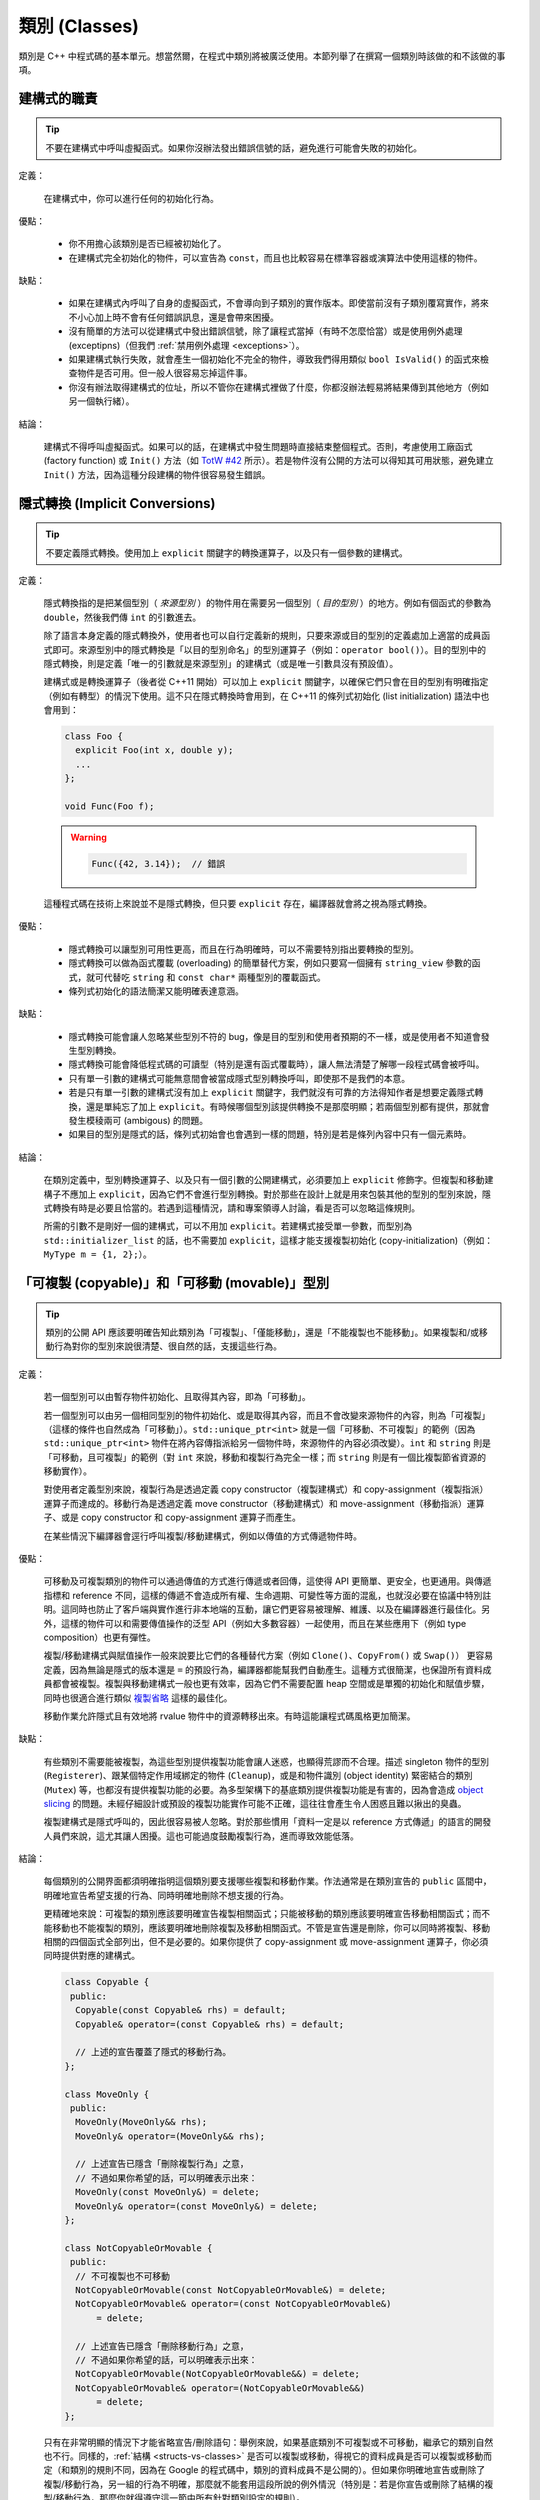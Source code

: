 類別 (Classes)
------------------------

類別是 C++ 中程式碼的基本單元。想當然爾，在程式中類別將被廣泛使用。本節列舉了在撰寫一個類別時該做的和不該做的事項。

建構式的職責
~~~~~~~~~~~~~~~~~~~~~~~~

.. tip::

    不要在建構式中呼叫虛擬函式。如果你沒辦法發出錯誤信號的話，避免進行可能會失敗的初始化。 

定義：

    在建構式中，你可以進行任何的初始化行為。

優點：

    - 你不用擔心該類別是否已經被初始化了。

    - 在建構式完全初始化的物件，可以宣告為 ``const``，而且也比較容易在標準容器或演算法中使用這樣的物件。

缺點：

    - 如果在建構式內呼叫了自身的虛擬函式，不會導向到子類別的實作版本。即使當前沒有子類別覆寫實作，將來不小心加上時不會有任何錯誤訊息，還是會帶來困擾。

    - 沒有簡單的方法可以從建構式中發出錯誤信號，除了讓程式當掉（有時不怎麼恰當）或是使用例外處理 (exceptipns)（但我們 :ref:`禁用例外處理 <exceptions>`）。

    - 如果建構式執行失敗，就會產生一個初始化不完全的物件，導致我們得用類似 ``bool IsValid()`` 的函式來檢查物件是否可用。但一般人很容易忘掉這件事。

    - 你沒有辦法取得建構式的位址，所以不管你在建構式裡做了什麼，你都沒辦法輕易將結果傳到其他地方（例如另一個執行緒）。

結論：

    建構式不得呼叫虛擬函式。如果可以的話，在建構式中發生問題時直接結束整個程式。否則，考慮使用工廠函式 (factory function) 或 ``Init()`` 方法（如 `TotW #42 <https://abseil.io/tips/42>`__ 所示）。若是物件沒有公開的方法可以得知其可用狀態，避免建立 ``Init()`` 方法，因為這種分段建構的物件很容易發生錯誤。

.. _implicit-conversions:

隱式轉換 (Implicit Conversions)
~~~~~~~~~~~~~~~~~~~~~~~~~~~~~~~~~~

.. tip::

    不要定義隱式轉換。使用加上 ``explicit`` 關鍵字的轉換運算子，以及只有一個參數的建構式。

定義：

    隱式轉換指的是把某個型別（ *來源型別* ）的物件用在需要另一個型別（ *目的型別* ）的地方。例如有個函式的參數為 ``double``，然後我們傳 ``int`` 的引數進去。

    除了語言本身定義的隱式轉換外，使用者也可以自行定義新的規則，只要來源或目的型別的定義處加上適當的成員函式即可。來源型別中的隱式轉換是「以目的型別命名」的型別運算子（例如：``operator bool()``）。目的型別中的隱式轉換，則是定義「唯一的引數就是來源型別」的建構式（或是唯一引數具沒有預設值）。
    
    建構式或是轉換運算子（後者從 C++11 開始）可以加上 ``explicit`` 關鍵字，以確保它們只會在目的型別有明確指定（例如有轉型）的情況下使用。這不只在隱式轉換時會用到，在 C++11 的條列式初始化 (list initialization) 語法中也會用到：

    .. code-block:: c++

        class Foo {
          explicit Foo(int x, double y);
          ...
        };

        void Func(Foo f);

    .. warning::

        .. code-block:: c++

            Func({42, 3.14});  // 錯誤

    這種程式碼在技術上來說並不是隱式轉換，但只要 ``explicit`` 存在，編譯器就會將之視為隱式轉換。

優點：

    - 隱式轉換可以讓型別可用性更高，而且在行為明確時，可以不需要特別指出要轉換的型別。

    - 隱式轉換可以做為函式覆載 (overloading) 的簡單替代方案，例如只要寫一個擁有 ``string_view`` 參數的函式，就可代替吃 ``string`` 和 ``const char*`` 兩種型別的覆載函式。

    - 條列式初始化的語法簡潔又能明確表達意涵。

缺點：

    - 隱式轉換可能會讓人忽略某些型別不符的 bug，像是目的型別和使用者預期的不一樣，或是使用者不知道會發生型別轉換。

    - 隱式轉換可能會降低程式碼的可讀型（特別是還有函式覆載時），讓人無法清楚了解哪一段程式碼會被呼叫。

    - 只有單一引數的建構式可能無意間會被當成隱式型別轉換呼叫，即使那不是我們的本意。

    - 若是只有單一引數的建構式沒有加上 ``explicit`` 關鍵字，我們就沒有可靠的方法得知作者是想要定義隱式轉換，還是單純忘了加上 ``explicit``。有時候哪個型別該提供轉換不是那麼明顯；若兩個型別都有提供，那就會發生模稜兩可 (ambigous) 的問題。

    - 如果目的型別是隱式的話，條列式初始會也會遇到一樣的問題，特別是若是條列內容中只有一個元素時。

結論：

    在類別定義中，型別轉換運算子、以及只有一個引數的公開建構式，必須要加上 ``explicit`` 修飾字。但複製和移動建構子不應加上 ``explicit``，因為它們不會進行型別轉換。對於那些在設計上就是用來包裝其他的型別的型別來說，隱式轉換有時是必要且恰當的。若遇到這種情況，請和專案領導人討論，看是否可以忽略這條規則。

    所需的引數不是剛好一個的建構式，可以不用加 ``explicit``。若建構式接受單一參數，而型別為 ``std::initializer_list`` 的話，也不需要加 ``explicit``，這樣才能支援複製初始化 (copy-initialization)（例如：``MyType m = {1, 2};``）。

.. _copyable-and-movable-types:

「可複製 (copyable)」和「可移動 (movable)」型別
~~~~~~~~~~~~~~~~~~~~~~~~~~~~~~~~~~~~~~~~~~~~~~~~~~~~~~~~~~~~

.. tip::

    類別的公開 API 應該要明確告知此類別為「可複製」、「僅能移動」，還是「不能複製也不能移動」。如果複製和/或移動行為對你的型別來說很清楚、很自然的話，支援這些行為。

定義：

    若一個型別可以由暫存物件初始化、且取得其內容，即為「可移動」。

    若一個型別可以由另一個相同型別的物件初始化、或是取得其內容，而且不會改變來源物件的內容，則為「可複製」（這樣的條件也自然成為「可移動」）。``std::unique_ptr<int>`` 就是一個「可移動、不可複製」的範例（因為 ``std::unique_ptr<int>`` 物件在將內容傳指派給另一個物件時，來源物件的內容必須改變）。``int`` 和 ``string`` 則是「可移動，且可複製」的範例（對 ``int`` 來說，移動和複製行為完全一樣；而 ``string`` 則是有一個比複製節省資源的移動實作）。

    對使用者定義型別來說，複製行為是透過定義 copy constructor（複製建構式）和 copy-assignment（複製指派）運算子而達成的。移動行為是透過定義 move constructor（移動建構式）和 move-assignment（移動指派）運算子、或是 copy constructor 和 copy-assignment 運算子而產生。

    在某些情況下編譯器會逕行呼叫複製/移動建構式，例如以傳值的方式傳遞物件時。

優點：

    可移動及可複製類別的物件可以通過傳值的方式進行傳遞或者回傳，這使得 API 更簡單、更安全，也更通用。與傳遞指標和 reference 不同，這樣的傳遞不會造成所有權、生命週期、可變性等方面的混亂，也就沒必要在協議中特別註明。這同時也防止了客戶端與實作進行非本地端的互動，讓它們更容易被理解、維護、以及在編譯器進行最佳化。另外，這樣的物件可以和需要傳值操作的泛型 API（例如大多數容器）一起使用，而且在某些應用下（例如 type composition）也更有彈性。

    複製/移動建構式與賦值操作一般來說要比它們的各種替代方案（例如 ``Clone()``、``CopyFrom()`` 或 ``Swap()``） 更容易定義，因為無論是隱式的版本還是 ``=`` 的預設行為，編譯器都能幫我們自動產生。這種方式很簡潔，也保證所有資料成員都會被複製。複製與移動建構式一般也更有效率，因為它們不需要配置 heap 空間或是單獨的初始化和賦值步驟，同時也很適合進行類似 `複製省略 <http://en.cppreference.com/w/cpp/language/copy_elision>`__ 這樣的最佳化。

    移動作業允許隱式且有效地將 rvalue 物件中的資源轉移出來。有時這能讓程式碼風格更加簡潔。

缺點：

    有些類別不需要能被複製，為這些型別提供複製功能會讓人迷惑，也顯得荒謬而不合理。描述 singleton 物件的型別 (``Registerer``)、跟某個特定作用域綁定的物件 (``Cleanup``)，或是和物件識別 (object identity) 緊密結合的類別 (``Mutex``) 等，也都沒有提供複製功能的必要。為多型架構下的基底類別提供複製功能是有害的，因為會造成 `object slicing <https://en.wikipedia.org/wiki/Object_slicing>`__ 的問題。未經仔細設計或預設的複製功能實作可能不正確，這往往會產生令人困惑且難以揪出的臭蟲。

    複製建構式是隱式呼叫的，因此很容易被人忽略。對於那些慣用「資料一定是以 reference 方式傳遞」的語言的開發人員們來說，這尤其讓人困擾。這也可能過度鼓勵複製行為，進而導致效能低落。

結論：

    每個類別的公開界面都須明確指明這個類別要支援哪些複製和移動作業。作法通常是在類別宣告的 ``public`` 區間中，明確地宣告希望支援的行為、同時明確地刪除不想支援的行為。

    更精確地來說：可複製的類別應該要明確宣告複製相關函式；只能被移動的類別應該要明確宣告移動相關函式；而不能移動也不能複製的類別，應該要明確地刪除複製及移動相關函式。不管是宣告還是刪除，你可以同時將複製、移動相關的四個函式全部列出，但不是必要的。如果你提供了 copy-assignment 或 move-assignment 運算子，你必須同時提供對應的建構式。

    .. code-block:: c++

        class Copyable {
         public:
          Copyable(const Copyable& rhs) = default;
          Copyable& operator=(const Copyable& rhs) = default;

          // 上述的宣告覆蓋了隱式的移動行為。 
        };

        class MoveOnly {
         public:
          MoveOnly(MoveOnly&& rhs);
          MoveOnly& operator=(MoveOnly&& rhs);

          // 上述宣告已隱含「刪除複製行為」之意，
          // 不過如果你希望的話，可以明確表示出來：
          MoveOnly(const MoveOnly&) = delete;
          MoveOnly& operator=(const MoveOnly&) = delete;
        };

        class NotCopyableOrMovable {
         public:
          // 不可複製也不可移動
          NotCopyableOrMovable(const NotCopyableOrMovable&) = delete;
          NotCopyableOrMovable& operator=(const NotCopyableOrMovable&)
              = delete;

          // 上述宣告已隱含「刪除移動行為」之意，
          // 不過如果你希望的話，可以明確表示出來：
          NotCopyableOrMovable(NotCopyableOrMovable&&) = delete;
          NotCopyableOrMovable& operator=(NotCopyableOrMovable&&)
              = delete;
        };

    只有在非常明顯的情況下才能省略宣告/刪除語句：舉例來說，如果基底類別不可複製或不可移動，繼承它的類別自然也不行。同樣的，:ref:`結構 <structs-vs-classes>` 是否可以複製或移動，得視它的資料成員是否可以複製或移動而定（和類別的規則不同，因為在 Google 的程式碼中，類別的資料成員不是公開的）。但如果你明確地宣告或刪除了複製/移動行為，另一組的行為不明確，那麼就不能套用這段所說的例外情況（特別是：若是你宣告或刪除了結構的複製/移動行為，那麼你就得遵守這一節中所有針對類別設定的規則）。

    如果一個型別的複製/移動行為意義不明確，或是會帶來意料之外的效率成本，那麼這個型別就不應為「可複製」或「可移動」。對於「可複製」的型別來說，移動行為完全是為了對效率最佳化而生，而且是臭蟲和複雜性的潛在來源，所以除非它的執行效率真的遠勝單純的複製行為，儘量不要額外定義移動行為。如果你的型別是可複製的，我們建議你仔細設計你的類別，好讓預設的實作版本能正常運作。記得要仔細檢查預設實作版本的正確性，一如你對待其他的程式碼。

    為了避免發生 slicing 的問題，若是一個類別是設計來當基底類別的，儘量不要提供公開的指派運算子或複製/移動建構式（同時，儘量不要去繼承有這類成員的類別）。如果你的基底類別須為可複製的，那麼請提供公開的 ``Clone()`` 虛擬函式、以及 protected 的複製建構式，以利繼承類別能實作自己的版本。

.. _structs-vs-classes:

結構 (struct) vs. 類別 (class)
~~~~~~~~~~~~~~~~~~~~~~~~~~~~~~~~~~~~~~~~

.. tip::

    想要建立只有資料的被動物件時，使用 ``struct``；其他狀況一律使用 ``class``。

在 C++ 中 ``struct`` 和 ``class`` 的行為幾乎一樣。我們為這兩個關鍵字添加我們自己的語義，以便為定義的資料型別選擇合適的關鍵字。

struct 用來定義包含數據的被動物件，也可以包含相關的常數，但除了可以存取其中的資料成員外，沒有其他功能。存取資料時直接存取資料所在的欄外，而非透過函式。除了建構式、解構式、``Initialize()``、``Reset()``、``Validate()`` 等設定資料成員的方法外，不得提供其他的行為方法。

如果需要更多的功能，``class`` 更適合。如果難以判斷，就用 ``class``。

為了和 STL 保持一致，對於函式物件 (functor) 和 trait 特性可以用 ``struct`` 而非 ``class``。

注意：結構和類別的資料成員 :ref:`命名規則 <variable-names>` 不同。

.. _inheritance:

繼承
~~~~~~~~~~~~~~~~~~~~

.. tip::

    使用組合 (composition) 常比使用繼承更合理。如果使用繼承的話，定義為 ``public`` 繼承。

定義：

    當子類別繼承基底類別時，子類別包含了基底類別所定義的所有資料及函式。「界面繼承 (interface inheritance)」指的是繼承自「純抽象基底類別 (pure abstract class)」，也就是完全沒有狀態或方法實作的類別；其他的繼承行為都是「實作繼承 (implementation inheritance)」。

優點：

    實作繼承通過原封不動的重覆使用基底類別程式碼減少了程式碼的數量。由於繼承是在編譯時宣告，開發者和編譯器都可以理解對應操作並發現錯誤。從程式撰寫角度來說，界面繼承是用來強制類別輸出特定的 API。在類別沒有實作 API 中某個必須的方法時，編譯器同樣會發現並回報錯誤。

缺點：

    對於實作繼承，由於子類別的實作程式碼散佈在基底類別和子類別的定義處，要理解其實作變得更加困難。子類別不能覆寫基底類別的非虛擬函式，當然也就不能修改其實作。

    多重繼承的問題又更多了。它通常會造成非常明顯的效能負擔（事實上，「從單一繼承變成多重繼承」所造成的效能衝擊，通常比「從一般繼承變成虛擬繼承」所造成的效能衝擊還要大），而且還有可能會產生「鑽石型繼承樣式」，造成理解上的困難、模稜兩可的問題，以及難解的 bug。 

結論：

    只能使用 ``public`` 繼承。如果你覺得要用私有繼承，那應該改為把基底類別的實例當作資料成員。

    不要過度使用實作繼承。組合常常更合適一些。儘量做到只在 "is-a" 的情況下使用繼承：如果 ``Bar`` 的確 "is-a" ``Foo``，``Bar`` 才能繼承 ``Foo``。

    儘量不要使用 ``protected`` 宣告子類別可以存取的資料成員。類別的資料成員 :ref:`應該要是私有的 <access-control>` 。

    在子類別覆載虛擬函式或虛擬解構式時，加上 ``override`` 或是 ``final`` 修飾字（雖然後者較不常用）；不要加上 ``virtual`` 修飾字。原因是：假設一個函式/解構式在基底類別中並沒有被宣告為可覆載的虛擬函式/解構式，那麼在子類別中加上 ``override`` 或是 ``final`` 就會產生編譯時的錯誤。這樣的結果有助於我們找到一些常見的錯誤。這些修飾字相當於程式碼中的說明文件；如果沒有這些修飾字的話，閱讀程式碼的人就必須檢查所有的基底類別，才能知道這個函式/解構式是否為虛擬函式/解構式。

    你可以使用多重繼承，但我們強烈不建議進行多重 **實作** 繼承。

運算子多載化 (Operator Overloading)
~~~~~~~~~~~~~~~~~~~~~~~~~~~~~~~~~~~~~~~~~~

.. tip::

    謹慎判斷多載化運算子的時機。不要建立使用者定義的字面符號 (literal)。

定義：

    C++ 允許使用者使用 ``operator`` 關鍵字，自行 `宣告內建運算子的多載化版本 <http://en.cppreference.com/w/cpp/language/operators>`__ ，只要其中之一的參數型別為使用者自訂型別即可。此外，``operator`` 關鍵字也可以用來定義新的字面符號 (literal)（透過 ``operator""``），以及定義型別轉換函式（例如 ``operator bool()``）。

優點：

    運算子多載化讓使用者定義型別的行為更接近內建型別，可以讓程式碼更簡潔、更直觀。對於某些運算來說，多載化的運算子更符合一般的使用習慣（例如 ``==``、``<``、``=``，以及 ``<<`` 等）。維持使用這些慣用法讓使用者自訂型別的可讀性更佳，同時也可以套用到使用這些名稱的函式庫中。

    使用者自訂字面符號可以更簡潔地建立使用者定義型別的物件。

缺點：

    - 想要提供正確、一致、行為完全符合預期的多載化運算子並沒有那麼簡單。一個不小心，就會產生 bug 或是難以理解的程式碼。

    - 過度使用運算子可能會讓程式碼更難懂，特別是如果多載化的運算子語意和一般使用慣例不符的時候。

    - 函式多載化所帶來的危害，運算子多載化一個也逃不掉，甚至更多。

    - 運算子多載化容易讓我們以為這些運算子和內建運算子一樣不會耗費太多資源；但事實上付出的代價是很大的。

    - 想要找到所有呼叫多載化運算子的地方，可能得用能夠分析 C++ 語法的搜尋工具才行；一般的工具（如 grep）恐怕很難勝任。

    - 如果餵給多載化運算子的物件型別不對，你可能會呼叫到錯的版本，卻不會有任何的錯誤訊息。舉例來說， ``foo < bar`` 和 ``&foo < &bar`` 的行為可能完全不一樣。

    - 某些運算子的多載化天生就是很危險的。多載化單引數 (unary) 運算子 ``&`` 可能會讓相同的程式碼在不同的地方有不同的意義（視多載化的宣告是否能被看到而定）。多載化版本的 ``&&``、``||`` 和 ``,`` 等無法擁有和它們內建版本一樣的求值順序。

    - 運算子通常會定義在類別之外，因此有可能不同的檔案會給予同一個運算子不同的定義。如果這兩份定義都被連結進同一份二進位檔的話，其行為未定義，通常會發生難以捉摸的 bug。

    - 使用者自訂字面符號會產生新的語法格式，就連經驗豐富的 C++ 程式員也不一定搞得清楚。

結論：

    只有在意義明確、不會讓人意外，且和內建運算子行為一致時，才定義多載化運算子。舉例來說：把 ``|`` 用在需要 bitwise 或是 logical OR 的場合，而不要把它當成 shell 的管線 (pipe) 來用。

    只為你自己的型別定義運算子。更精確地說，定義在他們要操作的型別的相同標頭檔、.cc 檔，以及命名空間中。如此一來，這些運算子就會跟著型別跑，降低重覆定義的風險。如果可能的話，避免將運算子定義為模板，因為如此一來所有可以套用這個模板的型別就必須全部滿足本條規則。如果你定義了某個運算子，所有有關的運算子請一併定義，同時必須依一致的原則定義。例如：如果你多載化了 ``<``，那麼其他所有比較運算子都必須被定義，而且請確保 ``<`` 和 ``>`` 在引數相同時不會回傳 ``true``。

    儘可能將雙引數 (binary) 運算子定義為「不會修改內容」的「非成員函式」。如果一個二元運算子被定義為類別成員的話，運算元右手邊的引數就會被隱式轉換，但左手邊的引數不會。如果 ``a < b`` 可以通過編譯但 ``b < a`` 不行，程式碼的使用者會很頭大的。

    不要刻意完全不去多載化運算子。舉例來說，與其定義 ``Equals()``、``CopyFrom()`` 和 ``PrintTo()``，不如定義 ``==``、``=`` 和 ``<<``。反過來說，不要因為其他的函式庫需要就刻意多載化運算子。舉例來說，如果你的型別沒有明確的順序概念，但你想用 ``std::set`` 來存放這種型別的物件，那你應該要使用客製化的比較函式 (comparator)，而不是去多載化 ``<``。

    不要多載化 ``&&``、``||``、``,``，或是單引數的 ``&``。不要多載化 ``operator""``；換句話說，不要導入使用者定義的字面符號。

    關於型別轉換運算子，請參考 :ref:`implicit-conversions` 一節。運算子 ``=`` 的相關討論在 :ref:`copyable-and-movable-types` 一節。多載化 ``<<`` 在串流中的應用在 :ref:`others-stream` 一節有詳細討論。另外也請參考 :ref:`函式多載化 <function-overloading>` 的內容，因為也適用在運算子的多載化上。

.. _access-control:

存取控制
~~~~~~~~~~~~~~~~~~~~~~~~~~~~~~~~~~~~~~~~~~

.. tip::

    類別中所有的資料成員都必須放在 ``private`` 區間，但 ``static const`` 除外（並請依 :ref:`常數的命名規範 <constant-names>` 命名）。

因為技術上的原因，若是專案導入 `Google Test <https://github.com/google/googletest>`__，放在 .cc 檔中的測試治具 (test fixture) 類別的資料成員可以放在 ``protected`` 區間。

.. _declaration-order:

宣告順序
~~~~~~~~~~~~~~~~~~~~~~~~~~~~~~~~~~~~~~~~~~

.. tip::

    將類似的宣告放在一起，公開的部份放在前面。

類別的存取控制區間的宣告順序通常依次為：``public:``、``protected:``、``private:``。可以省略沒有內容的區間。

在每個區間內，儘量把相同種類的宣告放在一起，並儘量按照以下的順序排列：類別（包括 ``typedef``、``using``，以及巢狀宣告的結構和類別）、常數、工廠函式 (factory functions)、建構式、指派類運算子、解構式、其他所有的函式、資料成員。

不要在類別定義中 inline 大型函式。通常，只有那些特別瑣碎或性能要求高、並且比較短小的函式才能被定義為 inline 函式。更多細節請參考 :ref:`inline-functions`。
